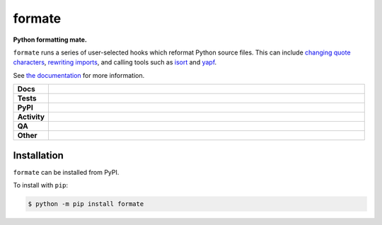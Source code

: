 ########
formate
########

.. start short_desc

**Python formatting mate.**

.. end short_desc

``formate`` runs a series of user-selected hooks which reformat Python source files.
This can include `changing quote characters`_, `rewriting imports`_, and calling tools such as isort_ and yapf_.

See `the documentation`_ for more information.

.. _changing quote characters: https://formate.readthedocs.io/en/latest/hooks.html#dynamic-quotes
.. _rewriting imports: https://formate.readthedocs.io/en/latest/hooks.html#collections-import-rewrite
.. _isort: https://pycqa.github.io/isort/
.. _yapf: https://github.com/google/yapf
.. _the documentation: https://formate.readthedocs.io/en/latest/

.. start shields

.. list-table::
	:stub-columns: 1
	:widths: 10 90

	* - Docs
	  - |docs| |docs_check|
	* - Tests
	  - |actions_linux| |actions_windows| |actions_macos| |coveralls|
	* - PyPI
	  - |pypi-version| |supported-versions| |supported-implementations| |wheel|
	* - Activity
	  - |commits-latest| |commits-since| |maintained| |pypi-downloads|
	* - QA
	  - |codefactor| |actions_flake8| |actions_mypy|
	* - Other
	  - |license| |language| |requires|

.. |docs| image:: https://img.shields.io/readthedocs/formate/latest?logo=read-the-docs
	:target: https://formate.readthedocs.io/en/latest
	:alt: Documentation Build Status

.. |docs_check| image:: https://github.com/repo-helper/formate/workflows/Docs%20Check/badge.svg
	:target: https://github.com/repo-helper/formate/actions?query=workflow%3A%22Docs+Check%22
	:alt: Docs Check Status

.. |actions_linux| image:: https://github.com/repo-helper/formate/workflows/Linux/badge.svg
	:target: https://github.com/repo-helper/formate/actions?query=workflow%3A%22Linux%22
	:alt: Linux Test Status

.. |actions_windows| image:: https://github.com/repo-helper/formate/workflows/Windows/badge.svg
	:target: https://github.com/repo-helper/formate/actions?query=workflow%3A%22Windows%22
	:alt: Windows Test Status

.. |actions_macos| image:: https://github.com/repo-helper/formate/workflows/macOS/badge.svg
	:target: https://github.com/repo-helper/formate/actions?query=workflow%3A%22macOS%22
	:alt: macOS Test Status

.. |actions_flake8| image:: https://github.com/repo-helper/formate/workflows/Flake8/badge.svg
	:target: https://github.com/repo-helper/formate/actions?query=workflow%3A%22Flake8%22
	:alt: Flake8 Status

.. |actions_mypy| image:: https://github.com/repo-helper/formate/workflows/mypy/badge.svg
	:target: https://github.com/repo-helper/formate/actions?query=workflow%3A%22mypy%22
	:alt: mypy status

.. |requires| image:: https://requires.io/github/repo-helper/formate/requirements.svg?branch=master
	:target: https://requires.io/github/repo-helper/formate/requirements/?branch=master
	:alt: Requirements Status

.. |coveralls| image:: https://img.shields.io/coveralls/github/repo-helper/formate/master?logo=coveralls
	:target: https://coveralls.io/github/repo-helper/formate?branch=master
	:alt: Coverage

.. |codefactor| image:: https://img.shields.io/codefactor/grade/github/repo-helper/formate?logo=codefactor
	:target: https://www.codefactor.io/repository/github/repo-helper/formate
	:alt: CodeFactor Grade

.. |pypi-version| image:: https://img.shields.io/pypi/v/formate
	:target: https://pypi.org/project/formate/
	:alt: PyPI - Package Version

.. |supported-versions| image:: https://img.shields.io/pypi/pyversions/formate?logo=python&logoColor=white
	:target: https://pypi.org/project/formate/
	:alt: PyPI - Supported Python Versions

.. |supported-implementations| image:: https://img.shields.io/pypi/implementation/formate
	:target: https://pypi.org/project/formate/
	:alt: PyPI - Supported Implementations

.. |wheel| image:: https://img.shields.io/pypi/wheel/formate
	:target: https://pypi.org/project/formate/
	:alt: PyPI - Wheel

.. |license| image:: https://img.shields.io/github/license/repo-helper/formate
	:target: https://github.com/repo-helper/formate/blob/master/LICENSE
	:alt: License

.. |language| image:: https://img.shields.io/github/languages/top/repo-helper/formate
	:alt: GitHub top language

.. |commits-since| image:: https://img.shields.io/github/commits-since/repo-helper/formate/v0.4.3
	:target: https://github.com/repo-helper/formate/pulse
	:alt: GitHub commits since tagged version

.. |commits-latest| image:: https://img.shields.io/github/last-commit/repo-helper/formate
	:target: https://github.com/repo-helper/formate/commit/master
	:alt: GitHub last commit

.. |maintained| image:: https://img.shields.io/maintenance/yes/2021
	:alt: Maintenance

.. |pypi-downloads| image:: https://img.shields.io/pypi/dm/formate
	:target: https://pypi.org/project/formate/
	:alt: PyPI - Downloads

.. end shields

Installation
--------------

.. start installation

``formate`` can be installed from PyPI.

To install with ``pip``:

.. code-block:: bash

	$ python -m pip install formate

.. end installation
